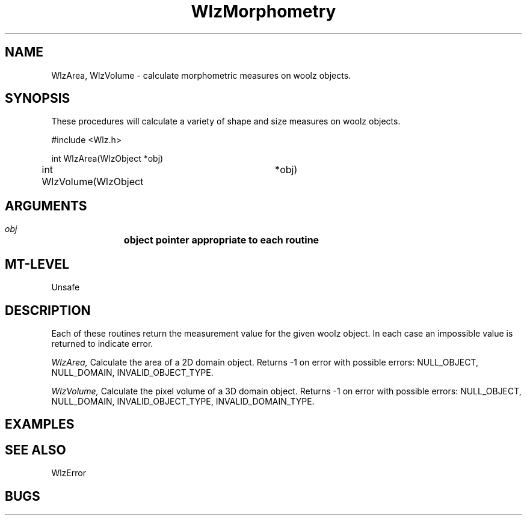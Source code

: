 '\" t
.\" ident MRC HGU $Id$
.\""""""""""""""""""""""""""""""""""""""""""""""""""""""""""""""""""""""
.\" Project:    Woolz
.\" Title:      WlzMorphometry.3
.\" Date:       March 1999
.\" Author:     Richard Baldock
.\" Copyright:	1999 Medical Research Council, UK.
.\"		All rights reserved.
.\" Address:	MRC Human Genetics Unit,
.\"		Western General Hospital,
.\"		Edinburgh, EH4 2XU, UK.
.\" Purpose:    Woolz functions to calculate morphometric measures.
.\" $Revision$
.\" Maintenance:Log changes below, with most recent at top of list.
.\""""""""""""""""""""""""""""""""""""""""""""""""""""""""""""""""""""""
.TH WlzMorphometry 3 "8th November, 1996" "MRC HGU Woolz" "Woolz Procedure Library"
.SH NAME
WlzArea, WlzVolume \- calculate morphometric measures on woolz objects.
.SH SYNOPSIS
These procedures will calculate a variety of shape and size measures on
woolz objects.
.nf
.sp
#include <Wlz.h>

int WlzArea(WlzObject *obj)

int WlzVolume(WlzObject	*obj)

.fi
.SH ARGUMENTS
.LP
.BI " " obj "		object pointer appropriate to each routine"
.LP
.SH MT-LEVEL
.LP
Unsafe
.SH DESCRIPTION
Each of these routines return the measurement value for the given woolz
object. In each case an impossible value is returned to indicate error.
.LP
.I WlzArea,
Calculate the area of a 2D domain object. Returns -1 on error with possible
errors: NULL_OBJECT, NULL_DOMAIN, INVALID_OBJECT_TYPE.
.LP
.I WlzVolume,
Calculate the pixel volume of a 3D domain object.
Returns -1 on error with possible
errors: NULL_OBJECT, NULL_DOMAIN, INVALID_OBJECT_TYPE, INVALID_DOMAIN_TYPE.
.LP
.SH EXAMPLES
.LP

.SH SEE ALSO
WlzError
.SH BUGS

